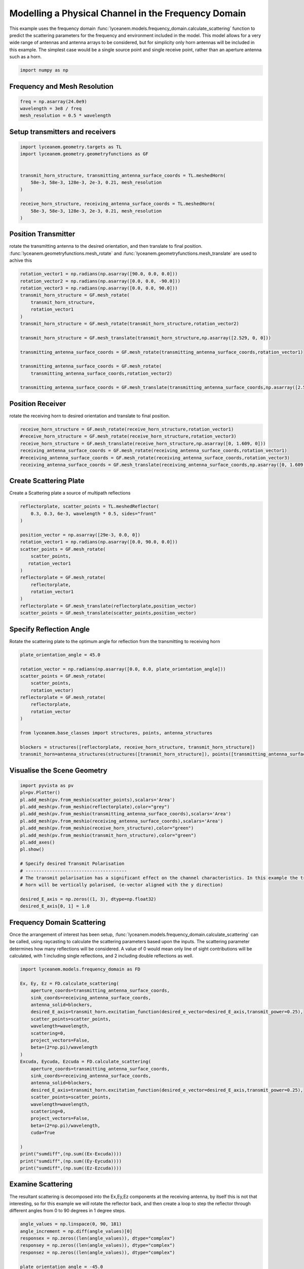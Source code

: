 
.. DO NOT EDIT.
.. THIS FILE WAS AUTOMATICALLY GENERATED BY SPHINX-GALLERY.
.. TO MAKE CHANGES, EDIT THE SOURCE PYTHON FILE:
.. "auto_examples\03_frequency_domain_channel_modelling.py"
.. LINE NUMBERS ARE GIVEN BELOW.

.. only:: html

    .. note::
        :class: sphx-glr-download-link-note

        :ref:`Go to the end <sphx_glr_download_auto_examples_03_frequency_domain_channel_modelling.py>`
        to download the full example code.

.. rst-class:: sphx-glr-example-title

.. _sphx_glr_auto_examples_03_frequency_domain_channel_modelling.py:


Modelling a Physical Channel in the Frequency Domain
======================================================

This example uses the frequency domain :func:`lyceanem.models.frequency_domain.calculate_scattering` function to
predict the scattering parameters for the frequency and environment included in the model.
This model allows for a very wide range of antennas and antenna arrays to be considered, but for simplicity only horn
antennas will be included in this example. The simplest case would be a single source point and single receive point,
rather than an aperture antenna such as a horn.

.. GENERATED FROM PYTHON SOURCE LINES 16-20

.. code-block:: Python



    import numpy as np








.. GENERATED FROM PYTHON SOURCE LINES 21-24

Frequency and Mesh Resolution
------------------------------


.. GENERATED FROM PYTHON SOURCE LINES 24-28

.. code-block:: Python

    freq = np.asarray(24.0e9)
    wavelength = 3e8 / freq
    mesh_resolution = 0.5 * wavelength








.. GENERATED FROM PYTHON SOURCE LINES 29-32

Setup transmitters and receivers
-----------------------------------


.. GENERATED FROM PYTHON SOURCE LINES 32-44

.. code-block:: Python

    import lyceanem.geometry.targets as TL
    import lyceanem.geometry.geometryfunctions as GF


    transmit_horn_structure, transmitting_antenna_surface_coords = TL.meshedHorn(
        58e-3, 58e-3, 128e-3, 2e-3, 0.21, mesh_resolution
    )

    receive_horn_structure, receiving_antenna_surface_coords = TL.meshedHorn(
        58e-3, 58e-3, 128e-3, 2e-3, 0.21, mesh_resolution
    )








.. GENERATED FROM PYTHON SOURCE LINES 45-50

Position Transmitter
----------------------
rotate the transmitting antenna to the desired orientation, and then translate to final position.
:func:`lyceanem.geometryfunctions.mesh_rotate` and :func:`lyceanem.geometryfunctions.mesh_translate` are used to achive this


.. GENERATED FROM PYTHON SOURCE LINES 50-67

.. code-block:: Python

    rotation_vector1 = np.radians(np.asarray([90.0, 0.0, 0.0]))
    rotation_vector2 = np.radians(np.asarray([0.0, 0.0, -90.0]))
    rotation_vector3 = np.radians(np.asarray([0.0, 0.0, 90.0]))
    transmit_horn_structure = GF.mesh_rotate(
        transmit_horn_structure,
        rotation_vector1
    )
    transmit_horn_structure = GF.mesh_rotate(transmit_horn_structure,rotation_vector2)

    transmit_horn_structure = GF.mesh_translate(transmit_horn_structure,np.asarray([2.529, 0, 0]))

    transmitting_antenna_surface_coords = GF.mesh_rotate(transmitting_antenna_surface_coords,rotation_vector1)

    transmitting_antenna_surface_coords = GF.mesh_rotate(
        transmitting_antenna_surface_coords,rotation_vector2)

    transmitting_antenna_surface_coords = GF.mesh_translate(transmitting_antenna_surface_coords,np.asarray([2.529, 0, 0]))







.. GENERATED FROM PYTHON SOURCE LINES 68-71

Position Receiver
------------------
rotate the receiving horn to desired orientation and translate to final position.

.. GENERATED FROM PYTHON SOURCE LINES 71-79

.. code-block:: Python


    receive_horn_structure = GF.mesh_rotate(receive_horn_structure,rotation_vector1)
    #receive_horn_structure = GF.mesh_rotate(receive_horn_structure,rotation_vector3)
    receive_horn_structure = GF.mesh_translate(receive_horn_structure,np.asarray([0, 1.609, 0]))
    receiving_antenna_surface_coords = GF.mesh_rotate(receiving_antenna_surface_coords,rotation_vector1)
    #receiving_antenna_surface_coords = GF.mesh_rotate(receiving_antenna_surface_coords,rotation_vector3)
    receiving_antenna_surface_coords = GF.mesh_translate(receiving_antenna_surface_coords,np.asarray([0, 1.609, 0]))








.. GENERATED FROM PYTHON SOURCE LINES 80-83

Create Scattering Plate
--------------------------
Create a Scattering plate a source of multipath reflections

.. GENERATED FROM PYTHON SOURCE LINES 83-101

.. code-block:: Python


    reflectorplate, scatter_points = TL.meshedReflector(
        0.3, 0.3, 6e-3, wavelength * 0.5, sides="front"
    )

    position_vector = np.asarray([29e-3, 0.0, 0])
    rotation_vector1 = np.radians(np.asarray([0.0, 90.0, 0.0]))
    scatter_points = GF.mesh_rotate(
        scatter_points,
       rotation_vector1
    )
    reflectorplate = GF.mesh_rotate(
        reflectorplate,
        rotation_vector1
    )
    reflectorplate = GF.mesh_translate(reflectorplate,position_vector)
    scatter_points = GF.mesh_translate(scatter_points,position_vector)





.. rst-class:: sphx-glr-script-out

 .. code-block:: none

    meshing reflector
    args 0.3 0.3 0.006
    majorsize 0.3
    minorsize 0.3
    thickness 0.006




.. GENERATED FROM PYTHON SOURCE LINES 102-105

Specify Reflection Angle
--------------------------
Rotate the scattering plate to the optimum angle for reflection from the transmitting to receiving horn

.. GENERATED FROM PYTHON SOURCE LINES 105-121

.. code-block:: Python


    plate_orientation_angle = 45.0

    rotation_vector = np.radians(np.asarray([0.0, 0.0, plate_orientation_angle]))
    scatter_points = GF.mesh_rotate(
        scatter_points,
        rotation_vector)
    reflectorplate = GF.mesh_rotate(
        reflectorplate,
        rotation_vector
    )

    from lyceanem.base_classes import structures, points, antenna_structures

    blockers = structures([reflectorplate, receive_horn_structure, transmit_horn_structure])
    transmit_horn=antenna_structures(structures([transmit_horn_structure]), points([transmitting_antenna_surface_coords]))







.. GENERATED FROM PYTHON SOURCE LINES 122-124

Visualise the Scene Geometry
------------------------------

.. GENERATED FROM PYTHON SOURCE LINES 124-144

.. code-block:: Python


    import pyvista as pv
    pl=pv.Plotter()
    pl.add_mesh(pv.from_meshio(scatter_points),scalars='Area')
    pl.add_mesh(pv.from_meshio(reflectorplate),color="grey")
    pl.add_mesh(pv.from_meshio(transmitting_antenna_surface_coords),scalars='Area')
    pl.add_mesh(pv.from_meshio(receiving_antenna_surface_coords),scalars='Area')
    pl.add_mesh(pv.from_meshio(receive_horn_structure),color="green")
    pl.add_mesh(pv.from_meshio(transmit_horn_structure),color="green")
    pl.add_axes()
    pl.show()

    # Specify desired Transmit Polarisation
    # --------------------------------------
    # The transmit polarisation has a significant effect on the channel characteristics. In this example the transmit
    # horn will be vertically polarised, (e-vector aligned with the y direction)

    desired_E_axis = np.zeros((1, 3), dtype=np.float32)
    desired_E_axis[0, 1] = 1.0








.. tab-set::



   .. tab-item:: Static Scene



            
     .. image-sg:: /auto_examples/images/sphx_glr_03_frequency_domain_channel_modelling_001.png
        :alt: 03 frequency domain channel modelling
        :srcset: /auto_examples/images/sphx_glr_03_frequency_domain_channel_modelling_001.png
        :class: sphx-glr-single-img
     


   .. tab-item:: Interactive Scene



       .. offlineviewer:: C:\Users\lycea\PycharmProjects\LyceanEM-Python\docs\source\auto_examples\images\sphx_glr_03_frequency_domain_channel_modelling_001.vtksz






.. GENERATED FROM PYTHON SOURCE LINES 145-151

Frequency Domain Scattering
----------------------------
Once the arrangement of interest has been setup, :func:`lyceanem.models.frequency_domain.calculate_scattering` can
be called, using raycasting to calculate the scattering parameters based upon the inputs. The scattering parameter
determines how many reflections will be considered. A value of 0 would mean only line of sight contributions will be
calculated, with 1 including single reflections, and 2 including double reflections as well.

.. GENERATED FROM PYTHON SOURCE LINES 151-182

.. code-block:: Python


    import lyceanem.models.frequency_domain as FD

    Ex, Ey, Ez = FD.calculate_scattering(
        aperture_coords=transmitting_antenna_surface_coords,
        sink_coords=receiving_antenna_surface_coords,
        antenna_solid=blockers,
        desired_E_axis=transmit_horn.excitation_function(desired_e_vector=desired_E_axis,transmit_power=0.25),
        scatter_points=scatter_points,
        wavelength=wavelength,
        scattering=0,
        project_vectors=False,
        beta=(2*np.pi)/wavelength
    )
    Excuda, Eycuda, Ezcuda = FD.calculate_scattering(
        aperture_coords=transmitting_antenna_surface_coords,
        sink_coords=receiving_antenna_surface_coords,
        antenna_solid=blockers,
        desired_E_axis=transmit_horn.excitation_function(desired_e_vector=desired_E_axis,transmit_power=0.25),
        scatter_points=scatter_points,
        wavelength=wavelength,
        scattering=0,
        project_vectors=False,
        beta=(2*np.pi)/wavelength,
        cuda=True

    )
    print("sumdiff",(np.sum((Ex-Excuda))))
    print("sumdiff",(np.sum((Ey-Eycuda))))
    print("sumdiff",(np.sum((Ez-Ezcuda))))





.. rst-class:: sphx-glr-script-out

 .. code-block:: none

    C:\Users\lycea\miniconda3\envs\CudaDevelopment\Lib\site-packages\lyceanem\electromagnetics\empropagation.py:3719: ComplexWarning: Casting complex values to real discards the imaginary part
      uvn_axes[2, :] = point_vector
    C:\Users\lycea\miniconda3\envs\CudaDevelopment\Lib\site-packages\lyceanem\electromagnetics\empropagation.py:3736: ComplexWarning: Casting complex values to real discards the imaginary part
      uvn_axes[0, :] = np.cross(local_axes[2, :], point_vector) / np.linalg.norm(
    C:\Users\lycea\miniconda3\envs\CudaDevelopment\Lib\site-packages\lyceanem\electromagnetics\empropagation.py:3758: ComplexWarning: Casting complex values to real discards the imaginary part
      uvn_axes[1, :] = np.cross(point_vector, uvn_axes[0, :]) / np.linalg.norm(
    C:\Users\lycea\miniconda3\envs\CudaDevelopment\Lib\site-packages\numba_cuda\numba\cuda\dispatcher.py:693: NumbaPerformanceWarning: Grid size 40 will likely result in GPU under-utilization due to low occupancy.
      warn(NumbaPerformanceWarning(msg))
    scatter_source_sink
    sumdiff (-7.478353599761232e-08+4.723203539624922e-09j)
    sumdiff (4.6496070964463726e-08-1.828645673300738e-09j)
    sumdiff (-0.00036213591731276695-0.00097871361311673j)




.. GENERATED FROM PYTHON SOURCE LINES 183-188

Examine Scattering
---------------------
The resultant scattering is decomposed into the Ex,Ey,Ez components at the receiving antenna, by itself this is not
that interesting, so for this example we will rotate the reflector back, and then create a loop to step the reflector
through different angles from 0 to 90 degrees in 1 degree steps.

.. GENERATED FROM PYTHON SOURCE LINES 188-262

.. code-block:: Python



    angle_values = np.linspace(0, 90, 181)
    angle_increment = np.diff(angle_values)[0]
    responsex = np.zeros((len(angle_values)), dtype="complex")
    responsey = np.zeros((len(angle_values)), dtype="complex")
    responsez = np.zeros((len(angle_values)), dtype="complex")

    plate_orientation_angle = -45.0

    rotation_vector = np.radians(
        np.asarray([0.0, 0.0, plate_orientation_angle + 0.0])
    )
    scatter_points = GF.mesh_rotate(scatter_points,rotation_vector)
    reflectorplate = GF.mesh_rotate(reflectorplate,rotation_vector)

    from tqdm import tqdm

    for angle_inc in tqdm(range(len(angle_values))):
        rotation_vector = np.radians(np.asarray([0.0, 0.0, angle_values[angle_inc]]))
        scatter_points_temp = GF.mesh_rotate(scatter_points,rotation_vector)
        reflectorplate_temp = GF.mesh_rotate(reflectorplate,rotation_vector)
        blockers = structures([reflectorplate_temp, receive_horn_structure, transmit_horn_structure])
    
        #Scattered Path
    
        Ex, Ey, Ez = FD.calculate_scattering(
            aperture_coords=transmitting_antenna_surface_coords,
            sink_coords=scatter_points_temp,
            antenna_solid=blockers,
            desired_E_axis=transmit_horn.excitation_function(desired_e_vector=desired_E_axis,transmit_power=0.25),
            scatter_points=scatter_points_temp,
            wavelength=wavelength,
            scattering=0,
            project_vectors=False,
            beta=(2*np.pi)/wavelength
        )
        scattered_field=np.array([Ex, 
        Ey, 
        Ez]).transpose()
        
        Ex2, Ey2, Ez2 = FD.calculate_scattering(
            aperture_coords=scatter_points_temp,
            sink_coords=receiving_antenna_surface_coords,
            antenna_solid=blockers,
            desired_E_axis=scattered_field,
            scatter_points=scatter_points_temp,
            wavelength=wavelength,
            scattering=0,
            project_vectors=False,
            beta=(2*np.pi)/wavelength
        )
    
        # Line of Sight Path
    
        Ex3, Ey3, Ez3 = FD.calculate_scattering(
            aperture_coords=transmitting_antenna_surface_coords,
            sink_coords=receiving_antenna_surface_coords,
            antenna_solid=blockers,
            desired_E_axis=transmit_horn.excitation_function(desired_e_vector=desired_E_axis,transmit_power=0.25),
            scatter_points=scatter_points_temp,
            wavelength=wavelength,
            scattering=0,
            project_vectors=False,
            beta=(2*np.pi)/wavelength
        )
        responsex[angle_inc] = np.sum((Ex2+Ex3)*receiving_antenna_surface_coords.point_data["Area"])
        responsey[angle_inc] = np.sum((Ey2+Ey3)*receiving_antenna_surface_coords.point_data["Area"])
        responsez[angle_inc] = np.sum((Ez2+Ez3)*receiving_antenna_surface_coords.point_data["Area"])









.. rst-class:: sphx-glr-script-out

 .. code-block:: none

      0%|                                                                                                                                                                                                      | 0/181 [00:00<?, ?it/s]C:\Users\lycea\miniconda3\envs\CudaDevelopment\Lib\site-packages\numba_cuda\numba\cuda\dispatcher.py:693: NumbaPerformanceWarning: Grid size 107 will likely result in GPU under-utilization due to low occupancy.
      warn(NumbaPerformanceWarning(msg))
      1%|█                                                                                                                                                                                             | 1/181 [00:00<00:47,  3.76it/s]      1%|██                                                                                                                                                                                            | 2/181 [00:00<00:46,  3.86it/s]      2%|███▏                                                                                                                                                                                          | 3/181 [00:00<00:45,  3.89it/s]      2%|████▏                                                                                                                                                                                         | 4/181 [00:01<00:45,  3.92it/s]      3%|█████▏                                                                                                                                                                                        | 5/181 [00:01<00:46,  3.79it/s]      3%|██████▎                                                                                                                                                                                       | 6/181 [00:01<00:44,  3.90it/s]      4%|███████▎                                                                                                                                                                                      | 7/181 [00:01<00:43,  4.02it/s]      4%|████████▍                                                                                                                                                                                     | 8/181 [00:02<00:41,  4.14it/s]      5%|█████████▍                                                                                                                                                                                    | 9/181 [00:02<00:41,  4.17it/s]      6%|██████████▍                                                                                                                                                                                  | 10/181 [00:02<00:41,  4.17it/s]      6%|███████████▍                                                                                                                                                                                 | 11/181 [00:02<00:40,  4.22it/s]      7%|████████████▌                                                                                                                                                                                | 12/181 [00:02<00:39,  4.26it/s]      7%|█████████████▌                                                                                                                                                                               | 13/181 [00:03<00:39,  4.29it/s]      8%|██████████████▌                                                                                                                                                                              | 14/181 [00:03<00:39,  4.24it/s]      8%|███████████████▋                                                                                                                                                                             | 15/181 [00:03<00:39,  4.18it/s]      9%|████████████████▋                                                                                                                                                                            | 16/181 [00:03<00:39,  4.17it/s]      9%|█████████████████▊                                                                                                                                                                           | 17/181 [00:04<00:38,  4.25it/s]     10%|██████████████████▊                                                                                                                                                                          | 18/181 [00:04<00:38,  4.24it/s]     10%|███████████████████▊                                                                                                                                                                         | 19/181 [00:04<00:37,  4.33it/s]     11%|████████████████████▉                                                                                                                                                                        | 20/181 [00:04<00:36,  4.39it/s]     12%|█████████████████████▉                                                                                                                                                                       | 21/181 [00:05<00:35,  4.45it/s]     12%|██████████████████████▉                                                                                                                                                                      | 22/181 [00:05<00:36,  4.40it/s]     13%|████████████████████████                                                                                                                                                                     | 23/181 [00:05<00:35,  4.41it/s]     13%|█████████████████████████                                                                                                                                                                    | 24/181 [00:05<00:35,  4.39it/s]     14%|██████████████████████████                                                                                                                                                                   | 25/181 [00:05<00:35,  4.35it/s]     14%|███████████████████████████▏                                                                                                                                                                 | 26/181 [00:06<00:37,  4.18it/s]     15%|████████████████████████████▏                                                                                                                                                                | 27/181 [00:06<00:35,  4.31it/s]     15%|█████████████████████████████▏                                                                                                                                                               | 28/181 [00:06<00:35,  4.37it/s]     16%|██████████████████████████████▎                                                                                                                                                              | 29/181 [00:06<00:34,  4.41it/s]     17%|███████████████████████████████▎                                                                                                                                                             | 30/181 [00:07<00:34,  4.43it/s]     17%|████████████████████████████████▎                                                                                                                                                            | 31/181 [00:07<00:34,  4.35it/s]     18%|█████████████████████████████████▍                                                                                                                                                           | 32/181 [00:07<00:34,  4.37it/s]     18%|██████████████████████████████████▍                                                                                                                                                          | 33/181 [00:07<00:33,  4.39it/s]     19%|███████████████████████████████████▌                                                                                                                                                         | 34/181 [00:08<00:33,  4.37it/s]     19%|████████████████████████████████████▌                                                                                                                                                        | 35/181 [00:08<00:33,  4.32it/s]     20%|█████████████████████████████████████▌                                                                                                                                                       | 36/181 [00:08<00:34,  4.25it/s]     20%|██████████████████████████████████████▋                                                                                                                                                      | 37/181 [00:08<00:33,  4.26it/s]     21%|███████████████████████████████████████▋                                                                                                                                                     | 38/181 [00:08<00:33,  4.26it/s]     22%|████████████████████████████████████████▋                                                                                                                                                    | 39/181 [00:09<00:33,  4.20it/s]     22%|█████████████████████████████████████████▊                                                                                                                                                   | 40/181 [00:09<00:33,  4.22it/s]     23%|██████████████████████████████████████████▊                                                                                                                                                  | 41/181 [00:09<00:32,  4.26it/s]     23%|███████████████████████████████████████████▊                                                                                                                                                 | 42/181 [00:09<00:32,  4.30it/s]     24%|████████████████████████████████████████████▉                                                                                                                                                | 43/181 [00:10<00:31,  4.33it/s]     24%|█████████████████████████████████████████████▉                                                                                                                                               | 44/181 [00:10<00:31,  4.29it/s]     25%|██████████████████████████████████████████████▉                                                                                                                                              | 45/181 [00:10<00:32,  4.23it/s]     25%|████████████████████████████████████████████████                                                                                                                                             | 46/181 [00:10<00:31,  4.29it/s]     26%|█████████████████████████████████████████████████                                                                                                                                            | 47/181 [00:11<00:31,  4.32it/s]     27%|██████████████████████████████████████████████████                                                                                                                                           | 48/181 [00:11<00:32,  4.12it/s]     27%|███████████████████████████████████████████████████▏                                                                                                                                         | 49/181 [00:11<00:31,  4.21it/s]     28%|████████████████████████████████████████████████████▏                                                                                                                                        | 50/181 [00:11<00:30,  4.28it/s]     28%|█████████████████████████████████████████████████████▎                                                                                                                                       | 51/181 [00:12<00:30,  4.33it/s]     29%|██████████████████████████████████████████████████████▎                                                                                                                                      | 52/181 [00:12<00:29,  4.35it/s]     29%|███████████████████████████████████████████████████████▎                                                                                                                                     | 53/181 [00:12<00:29,  4.33it/s]     30%|████████████████████████████████████████████████████████▍                                                                                                                                    | 54/181 [00:12<00:29,  4.30it/s]     30%|█████████████████████████████████████████████████████████▍                                                                                                                                   | 55/181 [00:12<00:29,  4.27it/s]     31%|██████████████████████████████████████████████████████████▍                                                                                                                                  | 56/181 [00:13<00:30,  4.16it/s]     31%|███████████████████████████████████████████████████████████▌                                                                                                                                 | 57/181 [00:13<00:32,  3.76it/s]     32%|████████████████████████████████████████████████████████████▌                                                                                                                                | 58/181 [00:13<00:33,  3.69it/s]     33%|█████████████████████████████████████████████████████████████▌                                                                                                                               | 59/181 [00:14<00:32,  3.71it/s]     33%|██████████████████████████████████████████████████████████████▋                                                                                                                              | 60/181 [00:14<00:31,  3.82it/s]     34%|███████████████████████████████████████████████████████████████▋                                                                                                                             | 61/181 [00:14<00:30,  3.92it/s]     34%|████████████████████████████████████████████████████████████████▋                                                                                                                            | 62/181 [00:14<00:30,  3.95it/s]     35%|█████████████████████████████████████████████████████████████████▊                                                                                                                           | 63/181 [00:15<00:28,  4.08it/s]     35%|██████████████████████████████████████████████████████████████████▊                                                                                                                          | 64/181 [00:15<00:28,  4.15it/s]     36%|███████████████████████████████████████████████████████████████████▊                                                                                                                         | 65/181 [00:15<00:27,  4.22it/s]     36%|████████████████████████████████████████████████████████████████████▉                                                                                                                        | 66/181 [00:15<00:26,  4.31it/s]     37%|█████████████████████████████████████████████████████████████████████▉                                                                                                                       | 67/181 [00:15<00:26,  4.37it/s]     38%|███████████████████████████████████████████████████████████████████████                                                                                                                      | 68/181 [00:16<00:25,  4.41it/s]     38%|████████████████████████████████████████████████████████████████████████                                                                                                                     | 69/181 [00:16<00:25,  4.39it/s]     39%|█████████████████████████████████████████████████████████████████████████                                                                                                                    | 70/181 [00:16<00:25,  4.41it/s]     39%|██████████████████████████████████████████████████████████████████████████▏                                                                                                                  | 71/181 [00:16<00:25,  4.30it/s]     40%|███████████████████████████████████████████████████████████████████████████▏                                                                                                                 | 72/181 [00:17<00:25,  4.25it/s]     40%|████████████████████████████████████████████████████████████████████████████▏                                                                                                                | 73/181 [00:17<00:25,  4.19it/s]     41%|█████████████████████████████████████████████████████████████████████████████▎                                                                                                               | 74/181 [00:17<00:25,  4.16it/s]     41%|██████████████████████████████████████████████████████████████████████████████▎                                                                                                              | 75/181 [00:17<00:24,  4.24it/s]     42%|███████████████████████████████████████████████████████████████████████████████▎                                                                                                             | 76/181 [00:18<00:24,  4.29it/s]     43%|████████████████████████████████████████████████████████████████████████████████▍                                                                                                            | 77/181 [00:18<00:24,  4.27it/s]     43%|█████████████████████████████████████████████████████████████████████████████████▍                                                                                                           | 78/181 [00:18<00:23,  4.31it/s]     44%|██████████████████████████████████████████████████████████████████████████████████▍                                                                                                          | 79/181 [00:18<00:23,  4.36it/s]     44%|███████████████████████████████████████████████████████████████████████████████████▌                                                                                                         | 80/181 [00:18<00:23,  4.35it/s]     45%|████████████████████████████████████████████████████████████████████████████████████▌                                                                                                        | 81/181 [00:19<00:22,  4.35it/s]     45%|█████████████████████████████████████████████████████████████████████████████████████▌                                                                                                       | 82/181 [00:19<00:23,  4.29it/s]     46%|██████████████████████████████████████████████████████████████████████████████████████▋                                                                                                      | 83/181 [00:19<00:23,  4.16it/s]     46%|███████████████████████████████████████████████████████████████████████████████████████▋                                                                                                     | 84/181 [00:19<00:23,  4.19it/s]     47%|████████████████████████████████████████████████████████████████████████████████████████▊                                                                                                    | 85/181 [00:20<00:22,  4.26it/s]     48%|█████████████████████████████████████████████████████████████████████████████████████████▊                                                                                                   | 86/181 [00:20<00:22,  4.29it/s]     48%|██████████████████████████████████████████████████████████████████████████████████████████▊                                                                                                  | 87/181 [00:20<00:21,  4.32it/s]     49%|███████████████████████████████████████████████████████████████████████████████████████████▉                                                                                                 | 88/181 [00:20<00:21,  4.34it/s]     49%|████████████████████████████████████████████████████████████████████████████████████████████▉                                                                                                | 89/181 [00:21<00:21,  4.36it/s]     50%|█████████████████████████████████████████████████████████████████████████████████████████████▉                                                                                               | 90/181 [00:21<00:20,  4.37it/s]     50%|███████████████████████████████████████████████████████████████████████████████████████████████                                                                                              | 91/181 [00:21<00:21,  4.25it/s]     51%|████████████████████████████████████████████████████████████████████████████████████████████████                                                                                             | 92/181 [00:21<00:21,  4.20it/s]     51%|█████████████████████████████████████████████████████████████████████████████████████████████████                                                                                            | 93/181 [00:22<00:20,  4.23it/s]     52%|██████████████████████████████████████████████████████████████████████████████████████████████████▏                                                                                          | 94/181 [00:22<00:20,  4.21it/s]     52%|███████████████████████████████████████████████████████████████████████████████████████████████████▏                                                                                         | 95/181 [00:22<00:20,  4.20it/s]     53%|████████████████████████████████████████████████████████████████████████████████████████████████████▏                                                                                        | 96/181 [00:22<00:19,  4.27it/s]     54%|█████████████████████████████████████████████████████████████████████████████████████████████████████▎                                                                                       | 97/181 [00:22<00:19,  4.30it/s]     54%|██████████████████████████████████████████████████████████████████████████████████████████████████████▎                                                                                      | 98/181 [00:23<00:19,  4.32it/s]     55%|███████████████████████████████████████████████████████████████████████████████████████████████████████▍                                                                                     | 99/181 [00:23<00:18,  4.34it/s]     55%|███████████████████████████████████████████████████████████████████████████████████████████████████████▊                                                                                    | 100/181 [00:23<00:19,  4.25it/s]     56%|████████████████████████████████████████████████████████████████████████████████████████████████████████▉                                                                                   | 101/181 [00:23<00:18,  4.29it/s]     56%|█████████████████████████████████████████████████████████████████████████████████████████████████████████▉                                                                                  | 102/181 [00:24<00:18,  4.32it/s]     57%|██████████████████████████████████████████████████████████████████████████████████████████████████████████▉                                                                                 | 103/181 [00:24<00:18,  4.32it/s]     57%|████████████████████████████████████████████████████████████████████████████████████████████████████████████                                                                                | 104/181 [00:24<00:18,  4.22it/s]     58%|█████████████████████████████████████████████████████████████████████████████████████████████████████████████                                                                               | 105/181 [00:24<00:17,  4.25it/s]     59%|██████████████████████████████████████████████████████████████████████████████████████████████████████████████                                                                              | 106/181 [00:25<00:17,  4.27it/s]     59%|███████████████████████████████████████████████████████████████████████████████████████████████████████████████▏                                                                            | 107/181 [00:25<00:17,  4.24it/s]     60%|████████████████████████████████████████████████████████████████████████████████████████████████████████████████▏                                                                           | 108/181 [00:25<00:16,  4.30it/s]     60%|█████████████████████████████████████████████████████████████████████████████████████████████████████████████████▏                                                                          | 109/181 [00:25<00:16,  4.33it/s]     61%|██████████████████████████████████████████████████████████████████████████████████████████████████████████████████▎                                                                         | 110/181 [00:25<00:16,  4.34it/s]     61%|███████████████████████████████████████████████████████████████████████████████████████████████████████████████████▎                                                                        | 111/181 [00:26<00:16,  4.29it/s]     62%|████████████████████████████████████████████████████████████████████████████████████████████████████████████████████▎                                                                       | 112/181 [00:26<00:15,  4.34it/s]     62%|█████████████████████████████████████████████████████████████████████████████████████████████████████████████████████▎                                                                      | 113/181 [00:26<00:16,  4.23it/s]     63%|██████████████████████████████████████████████████████████████████████████████████████████████████████████████████████▍                                                                     | 114/181 [00:26<00:15,  4.21it/s]     64%|███████████████████████████████████████████████████████████████████████████████████████████████████████████████████████▍                                                                    | 115/181 [00:27<00:15,  4.24it/s]     64%|████████████████████████████████████████████████████████████████████████████████████████████████████████████████████████▍                                                                   | 116/181 [00:27<00:15,  4.26it/s]     65%|█████████████████████████████████████████████████████████████████████████████████████████████████████████████████████████▌                                                                  | 117/181 [00:27<00:14,  4.32it/s]     65%|██████████████████████████████████████████████████████████████████████████████████████████████████████████████████████████▌                                                                 | 118/181 [00:27<00:14,  4.35it/s]     66%|███████████████████████████████████████████████████████████████████████████████████████████████████████████████████████████▌                                                                | 119/181 [00:28<00:14,  4.36it/s]     66%|████████████████████████████████████████████████████████████████████████████████████████████████████████████████████████████▋                                                               | 120/181 [00:28<00:14,  4.31it/s]     67%|█████████████████████████████████████████████████████████████████████████████████████████████████████████████████████████████▋                                                              | 121/181 [00:28<00:14,  4.24it/s]     67%|██████████████████████████████████████████████████████████████████████████████████████████████████████████████████████████████▋                                                             | 122/181 [00:28<00:14,  4.13it/s]     68%|███████████████████████████████████████████████████████████████████████████████████████████████████████████████████████████████▊                                                            | 123/181 [00:29<00:13,  4.17it/s]     69%|████████████████████████████████████████████████████████████████████████████████████████████████████████████████████████████████▊                                                           | 124/181 [00:29<00:13,  4.23it/s]     69%|█████████████████████████████████████████████████████████████████████████████████████████████████████████████████████████████████▊                                                          | 125/181 [00:29<00:12,  4.31it/s]     70%|██████████████████████████████████████████████████████████████████████████████████████████████████████████████████████████████████▊                                                         | 126/181 [00:29<00:12,  4.33it/s]     70%|███████████████████████████████████████████████████████████████████████████████████████████████████████████████████████████████████▉                                                        | 127/181 [00:29<00:12,  4.36it/s]     71%|████████████████████████████████████████████████████████████████████████████████████████████████████████████████████████████████████▉                                                       | 128/181 [00:30<00:12,  4.36it/s]     71%|█████████████████████████████████████████████████████████████████████████████████████████████████████████████████████████████████████▉                                                      | 129/181 [00:30<00:11,  4.33it/s]     72%|███████████████████████████████████████████████████████████████████████████████████████████████████████████████████████████████████████                                                     | 130/181 [00:30<00:11,  4.33it/s]     72%|████████████████████████████████████████████████████████████████████████████████████████████████████████████████████████████████████████                                                    | 131/181 [00:30<00:12,  4.16it/s]     73%|█████████████████████████████████████████████████████████████████████████████████████████████████████████████████████████████████████████                                                   | 132/181 [00:31<00:11,  4.16it/s]     73%|██████████████████████████████████████████████████████████████████████████████████████████████████████████████████████████████████████████▏                                                 | 133/181 [00:31<00:11,  4.16it/s]     74%|███████████████████████████████████████████████████████████████████████████████████████████████████████████████████████████████████████████▏                                                | 134/181 [00:31<00:11,  4.10it/s]     75%|████████████████████████████████████████████████████████████████████████████████████████████████████████████████████████████████████████████▏                                               | 135/181 [00:31<00:11,  4.12it/s]     75%|█████████████████████████████████████████████████████████████████████████████████████████████████████████████████████████████████████████████▎                                              | 136/181 [00:32<00:10,  4.11it/s]     76%|██████████████████████████████████████████████████████████████████████████████████████████████████████████████████████████████████████████████▎                                             | 137/181 [00:32<00:10,  4.15it/s]     76%|███████████████████████████████████████████████████████████████████████████████████████████████████████████████████████████████████████████████▎                                            | 138/181 [00:32<00:10,  4.24it/s]     77%|████████████████████████████████████████████████████████████████████████████████████████████████████████████████████████████████████████████████▍                                           | 139/181 [00:32<00:09,  4.28it/s]     77%|█████████████████████████████████████████████████████████████████████████████████████████████████████████████████████████████████████████████████▍                                          | 140/181 [00:33<00:09,  4.23it/s]     78%|██████████████████████████████████████████████████████████████████████████████████████████████████████████████████████████████████████████████████▍                                         | 141/181 [00:33<00:09,  4.18it/s]     78%|███████████████████████████████████████████████████████████████████████████████████████████████████████████████████████████████████████████████████▍                                        | 142/181 [00:33<00:09,  4.15it/s]     79%|████████████████████████████████████████████████████████████████████████████████████████████████████████████████████████████████████████████████████▌                                       | 143/181 [00:33<00:09,  4.10it/s]     80%|█████████████████████████████████████████████████████████████████████████████████████████████████████████████████████████████████████████████████████▌                                      | 144/181 [00:34<00:09,  4.08it/s]     80%|██████████████████████████████████████████████████████████████████████████████████████████████████████████████████████████████████████████████████████▌                                     | 145/181 [00:34<00:08,  4.05it/s]     81%|███████████████████████████████████████████████████████████████████████████████████████████████████████████████████████████████████████████████████████▋                                    | 146/181 [00:34<00:08,  4.12it/s]     81%|████████████████████████████████████████████████████████████████████████████████████████████████████████████████████████████████████████████████████████▋                                   | 147/181 [00:34<00:08,  4.17it/s]     82%|█████████████████████████████████████████████████████████████████████████████████████████████████████████████████████████████████████████████████████████▋                                  | 148/181 [00:34<00:07,  4.14it/s]     82%|██████████████████████████████████████████████████████████████████████████████████████████████████████████████████████████████████████████████████████████▊                                 | 149/181 [00:35<00:07,  4.20it/s]     83%|███████████████████████████████████████████████████████████████████████████████████████████████████████████████████████████████████████████████████████████▊                                | 150/181 [00:35<00:07,  4.31it/s]     83%|████████████████████████████████████████████████████████████████████████████████████████████████████████████████████████████████████████████████████████████▊                               | 151/181 [00:35<00:06,  4.34it/s]     84%|█████████████████████████████████████████████████████████████████████████████████████████████████████████████████████████████████████████████████████████████▉                              | 152/181 [00:35<00:06,  4.35it/s]     85%|██████████████████████████████████████████████████████████████████████████████████████████████████████████████████████████████████████████████████████████████▉                             | 153/181 [00:36<00:06,  4.32it/s]     85%|███████████████████████████████████████████████████████████████████████████████████████████████████████████████████████████████████████████████████████████████▉                            | 154/181 [00:36<00:06,  4.32it/s]     86%|████████████████████████████████████████████████████████████████████████████████████████████████████████████████████████████████████████████████████████████████▉                           | 155/181 [00:36<00:05,  4.36it/s]     86%|██████████████████████████████████████████████████████████████████████████████████████████████████████████████████████████████████████████████████████████████████                          | 156/181 [00:36<00:05,  4.37it/s]     87%|███████████████████████████████████████████████████████████████████████████████████████████████████████████████████████████████████████████████████████████████████                         | 157/181 [00:37<00:05,  4.33it/s]     87%|████████████████████████████████████████████████████████████████████████████████████████████████████████████████████████████████████████████████████████████████████                        | 158/181 [00:37<00:05,  4.20it/s]     88%|█████████████████████████████████████████████████████████████████████████████████████████████████████████████████████████████████████████████████████████████████████▏                      | 159/181 [00:37<00:05,  4.16it/s]     88%|██████████████████████████████████████████████████████████████████████████████████████████████████████████████████████████████████████████████████████████████████████▏                     | 160/181 [00:37<00:05,  4.13it/s]     89%|███████████████████████████████████████████████████████████████████████████████████████████████████████████████████████████████████████████████████████████████████████▏                    | 161/181 [00:38<00:04,  4.21it/s]     90%|████████████████████████████████████████████████████████████████████████████████████████████████████████████████████████████████████████████████████████████████████████▎                   | 162/181 [00:38<00:04,  4.21it/s]     90%|█████████████████████████████████████████████████████████████████████████████████████████████████████████████████████████████████████████████████████████████████████████▎                  | 163/181 [00:38<00:04,  4.31it/s]     91%|██████████████████████████████████████████████████████████████████████████████████████████████████████████████████████████████████████████████████████████████████████████▎                 | 164/181 [00:38<00:03,  4.28it/s]     91%|███████████████████████████████████████████████████████████████████████████████████████████████████████████████████████████████████████████████████████████████████████████▍                | 165/181 [00:38<00:03,  4.33it/s]     92%|████████████████████████████████████████████████████████████████████████████████████████████████████████████████████████████████████████████████████████████████████████████▍               | 166/181 [00:39<00:03,  4.34it/s]     92%|█████████████████████████████████████████████████████████████████████████████████████████████████████████████████████████████████████████████████████████████████████████████▍              | 167/181 [00:39<00:03,  4.26it/s]     93%|██████████████████████████████████████████████████████████████████████████████████████████████████████████████████████████████████████████████████████████████████████████████▍             | 168/181 [00:39<00:03,  4.28it/s]     93%|███████████████████████████████████████████████████████████████████████████████████████████████████████████████████████████████████████████████████████████████████████████████▌            | 169/181 [00:39<00:02,  4.19it/s]     94%|████████████████████████████████████████████████████████████████████████████████████████████████████████████████████████████████████████████████████████████████████████████████▌           | 170/181 [00:40<00:02,  4.18it/s]     94%|█████████████████████████████████████████████████████████████████████████████████████████████████████████████████████████████████████████████████████████████████████████████████▌          | 171/181 [00:40<00:02,  4.12it/s]     95%|██████████████████████████████████████████████████████████████████████████████████████████████████████████████████████████████████████████████████████████████████████████████████▋         | 172/181 [00:40<00:02,  4.21it/s]     96%|███████████████████████████████████████████████████████████████████████████████████████████████████████████████████████████████████████████████████████████████████████████████████▋        | 173/181 [00:40<00:01,  4.27it/s]     96%|████████████████████████████████████████████████████████████████████████████████████████████████████████████████████████████████████████████████████████████████████████████████████▋       | 174/181 [00:41<00:01,  4.31it/s]     97%|█████████████████████████████████████████████████████████████████████████████████████████████████████████████████████████████████████████████████████████████████████████████████████▊      | 175/181 [00:41<00:01,  4.25it/s]     97%|██████████████████████████████████████████████████████████████████████████████████████████████████████████████████████████████████████████████████████████████████████████████████████▊     | 176/181 [00:41<00:01,  4.30it/s]     98%|███████████████████████████████████████████████████████████████████████████████████████████████████████████████████████████████████████████████████████████████████████████████████████▊    | 177/181 [00:41<00:00,  4.30it/s]     98%|████████████████████████████████████████████████████████████████████████████████████████████████████████████████████████████████████████████████████████████████████████████████████████▉   | 178/181 [00:42<00:00,  4.23it/s]     99%|█████████████████████████████████████████████████████████████████████████████████████████████████████████████████████████████████████████████████████████████████████████████████████████▉  | 179/181 [00:42<00:00,  4.31it/s]     99%|██████████████████████████████████████████████████████████████████████████████████████████████████████████████████████████████████████████████████████████████████████████████████████████▉ | 180/181 [00:42<00:00,  4.39it/s]    100%|████████████████████████████████████████████████████████████████████████████████████████████████████████████████████████████████████████████████████████████████████████████████████████████| 181/181 [00:42<00:00,  4.47it/s]    100%|████████████████████████████████████████████████████████████████████████████████████████████████████████████████████████████████████████████████████████████████████████████████████████████| 181/181 [00:42<00:00,  4.24it/s]




.. GENERATED FROM PYTHON SOURCE LINES 263-266

Plot Normalised Response
----------------------------
Using matplotlib, plot the results

.. GENERATED FROM PYTHON SOURCE LINES 266-295

.. code-block:: Python


    import matplotlib.pyplot as plt

    normalised_max = np.max(
        np.array(
            [
                np.max(20 * np.log10(np.abs(responsex))),
                np.max(20 * np.log10(np.abs(responsey))),
                np.max(20 * np.log10(np.abs(responsez))),
            ]
        )
    )
    ExdB = 20 * np.log10(np.abs(responsex)) - normalised_max
    EydB = 20 * np.log10(np.abs(responsey)) - normalised_max
    EzdB = 20 * np.log10(np.abs(responsez)) - normalised_max

    fig, ax = plt.subplots()
    ax.plot(angle_values - 45, ExdB, label="Ex")
    ax.plot(angle_values - 45, EydB, label="Ey")
    ax.plot(angle_values - 45, EzdB, label="Ez")
    plt.xlabel("$\\theta_{N}$ (degrees)")
    plt.ylabel("Normalised Level (dB)")
    ax.set_ylim(-40.0, 0)
    ax.set_xlim(np.min(angle_values) - 45, np.max(angle_values) - 45)
    ax.set_xticks(np.linspace(np.min(angle_values) - 45, np.max(angle_values) - 45, 19))
    ax.set_yticks(np.linspace(-40, 0.0, 21))
    legend = ax.legend(loc="upper right", shadow=True)
    plt.grid()
    plt.show()



.. image-sg:: /auto_examples/images/sphx_glr_03_frequency_domain_channel_modelling_002.png
   :alt: 03 frequency domain channel modelling
   :srcset: /auto_examples/images/sphx_glr_03_frequency_domain_channel_modelling_002.png
   :class: sphx-glr-single-img






.. rst-class:: sphx-glr-timing

   **Total running time of the script:** (0 minutes 43.397 seconds)


.. _sphx_glr_download_auto_examples_03_frequency_domain_channel_modelling.py:

.. only:: html

  .. container:: sphx-glr-footer sphx-glr-footer-example

    .. container:: sphx-glr-download sphx-glr-download-jupyter

      :download:`Download Jupyter notebook: 03_frequency_domain_channel_modelling.ipynb <03_frequency_domain_channel_modelling.ipynb>`

    .. container:: sphx-glr-download sphx-glr-download-python

      :download:`Download Python source code: 03_frequency_domain_channel_modelling.py <03_frequency_domain_channel_modelling.py>`

    .. container:: sphx-glr-download sphx-glr-download-zip

      :download:`Download zipped: 03_frequency_domain_channel_modelling.zip <03_frequency_domain_channel_modelling.zip>`


.. only:: html

 .. rst-class:: sphx-glr-signature

    `Gallery generated by Sphinx-Gallery <https://sphinx-gallery.github.io>`_
